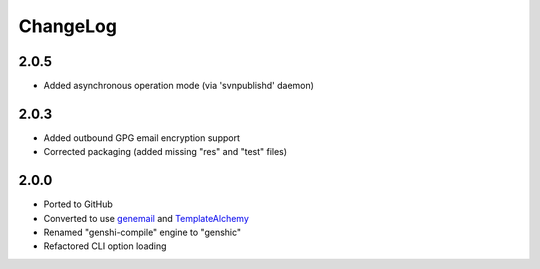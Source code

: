 =========
ChangeLog
=========


2.0.5
=====

* Added asynchronous operation mode (via 'svnpublishd' daemon)


2.0.3
=====

* Added outbound GPG email encryption support
* Corrected packaging (added missing "res" and "test" files)


2.0.0
=====

* Ported to GitHub
* Converted to use genemail_ and TemplateAlchemy_
* Renamed "genshi-compile" engine to "genshic"
* Refactored CLI option loading


.. _genemail: https://pypi.python.org/pypi/genemail
.. _TemplateAlchemy: https://pypi.python.org/pypi/TemplateAlchemy
